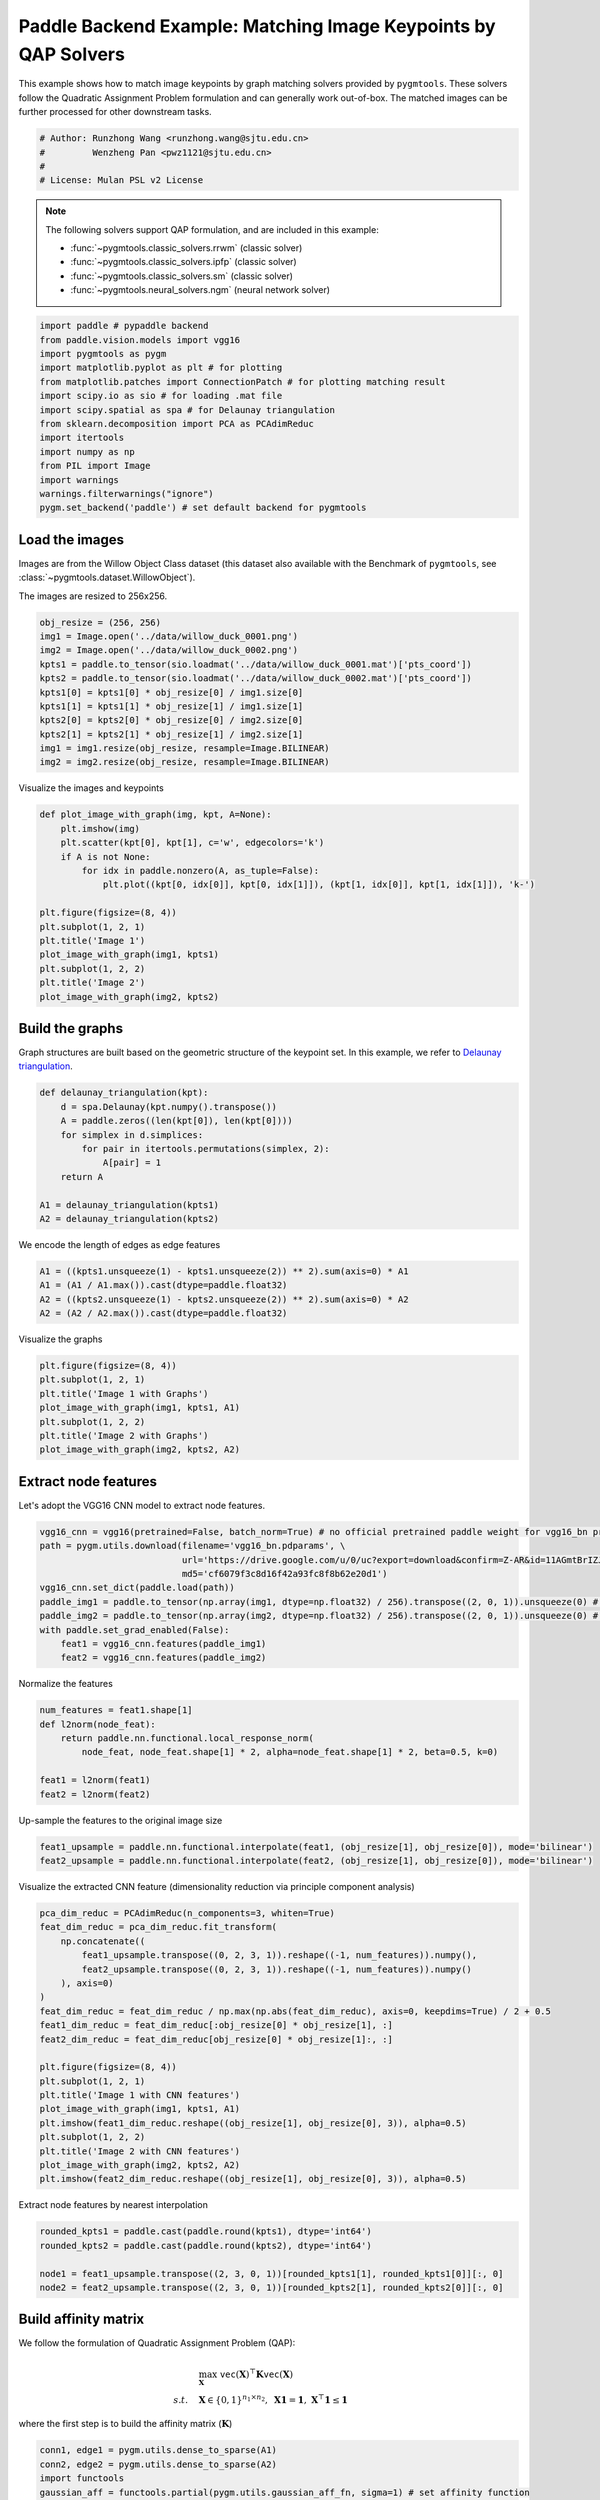 
.. DO NOT EDIT.
.. THIS FILE WAS AUTOMATICALLY GENERATED BY SPHINX-GALLERY.
.. TO MAKE CHANGES, EDIT THE SOURCE PYTHON FILE:
.. "auto_examples/6.image_matching_by_QAP/plot_image_matching_paddle.py"
.. LINE NUMBERS ARE GIVEN BELOW.

.. only:: html

    .. note::
        :class: sphx-glr-download-link-note

        :ref:`Go to the end <sphx_glr_download_auto_examples_6.image_matching_by_QAP_plot_image_matching_paddle.py>`
        to download the full example code

.. rst-class:: sphx-glr-example-title

.. _sphx_glr_auto_examples_6.image_matching_by_QAP_plot_image_matching_paddle.py:


===============================================================
Paddle Backend Example: Matching Image Keypoints by QAP Solvers
===============================================================

This example shows how to match image keypoints by graph matching solvers provided by ``pygmtools``.
These solvers follow the Quadratic Assignment Problem formulation and can generally work out-of-box.
The matched images can be further processed for other downstream tasks.

.. GENERATED FROM PYTHON SOURCE LINES 11-17

.. code-block:: default


    # Author: Runzhong Wang <runzhong.wang@sjtu.edu.cn>
    #         Wenzheng Pan <pwz1121@sjtu.edu.cn>
    #
    # License: Mulan PSL v2 License








.. GENERATED FROM PYTHON SOURCE LINES 19-30

.. note::
    The following solvers support QAP formulation, and are included in this example:

    * :func:`~pygmtools.classic_solvers.rrwm` (classic solver)

    * :func:`~pygmtools.classic_solvers.ipfp` (classic solver)

    * :func:`~pygmtools.classic_solvers.sm` (classic solver)

    * :func:`~pygmtools.neural_solvers.ngm` (neural network solver)


.. GENERATED FROM PYTHON SOURCE LINES 30-45

.. code-block:: default

    import paddle # pypaddle backend
    from paddle.vision.models import vgg16
    import pygmtools as pygm
    import matplotlib.pyplot as plt # for plotting
    from matplotlib.patches import ConnectionPatch # for plotting matching result
    import scipy.io as sio # for loading .mat file
    import scipy.spatial as spa # for Delaunay triangulation
    from sklearn.decomposition import PCA as PCAdimReduc
    import itertools
    import numpy as np
    from PIL import Image
    import warnings
    warnings.filterwarnings("ignore")
    pygm.set_backend('paddle') # set default backend for pygmtools








.. GENERATED FROM PYTHON SOURCE LINES 46-53

Load the images
----------------
Images are from the Willow Object Class dataset (this dataset also available with the Benchmark of ``pygmtools``,
see :class:`~pygmtools.dataset.WillowObject`).

The images are resized to 256x256.


.. GENERATED FROM PYTHON SOURCE LINES 53-65

.. code-block:: default

    obj_resize = (256, 256)
    img1 = Image.open('../data/willow_duck_0001.png')
    img2 = Image.open('../data/willow_duck_0002.png')
    kpts1 = paddle.to_tensor(sio.loadmat('../data/willow_duck_0001.mat')['pts_coord'])
    kpts2 = paddle.to_tensor(sio.loadmat('../data/willow_duck_0002.mat')['pts_coord'])
    kpts1[0] = kpts1[0] * obj_resize[0] / img1.size[0]
    kpts1[1] = kpts1[1] * obj_resize[1] / img1.size[1]
    kpts2[0] = kpts2[0] * obj_resize[0] / img2.size[0]
    kpts2[1] = kpts2[1] * obj_resize[1] / img2.size[1]
    img1 = img1.resize(obj_resize, resample=Image.BILINEAR)
    img2 = img2.resize(obj_resize, resample=Image.BILINEAR)








.. GENERATED FROM PYTHON SOURCE LINES 66-68

Visualize the images and keypoints


.. GENERATED FROM PYTHON SOURCE LINES 68-83

.. code-block:: default

    def plot_image_with_graph(img, kpt, A=None):
        plt.imshow(img)
        plt.scatter(kpt[0], kpt[1], c='w', edgecolors='k')
        if A is not None:
            for idx in paddle.nonzero(A, as_tuple=False):
                plt.plot((kpt[0, idx[0]], kpt[0, idx[1]]), (kpt[1, idx[0]], kpt[1, idx[1]]), 'k-')

    plt.figure(figsize=(8, 4))
    plt.subplot(1, 2, 1)
    plt.title('Image 1')
    plot_image_with_graph(img1, kpts1)
    plt.subplot(1, 2, 2)
    plt.title('Image 2')
    plot_image_with_graph(img2, kpts2)




.. image-sg:: /auto_examples/6.image_matching_by_QAP/images/sphx_glr_plot_image_matching_paddle_001.png
   :alt: Image 1, Image 2
   :srcset: /auto_examples/6.image_matching_by_QAP/images/sphx_glr_plot_image_matching_paddle_001.png
   :class: sphx-glr-single-img





.. GENERATED FROM PYTHON SOURCE LINES 84-89

Build the graphs
-----------------
Graph structures are built based on the geometric structure of the keypoint set. In this example,
we refer to `Delaunay triangulation <https://en.wikipedia.org/wiki/Delaunay_triangulation>`_.


.. GENERATED FROM PYTHON SOURCE LINES 89-100

.. code-block:: default

    def delaunay_triangulation(kpt):
        d = spa.Delaunay(kpt.numpy().transpose())
        A = paddle.zeros((len(kpt[0]), len(kpt[0])))
        for simplex in d.simplices:
            for pair in itertools.permutations(simplex, 2):
                A[pair] = 1
        return A

    A1 = delaunay_triangulation(kpts1)
    A2 = delaunay_triangulation(kpts2)








.. GENERATED FROM PYTHON SOURCE LINES 101-103

We encode the length of edges as edge features


.. GENERATED FROM PYTHON SOURCE LINES 103-108

.. code-block:: default

    A1 = ((kpts1.unsqueeze(1) - kpts1.unsqueeze(2)) ** 2).sum(axis=0) * A1
    A1 = (A1 / A1.max()).cast(dtype=paddle.float32)
    A2 = ((kpts2.unsqueeze(1) - kpts2.unsqueeze(2)) ** 2).sum(axis=0) * A2
    A2 = (A2 / A2.max()).cast(dtype=paddle.float32)








.. GENERATED FROM PYTHON SOURCE LINES 109-111

Visualize the graphs


.. GENERATED FROM PYTHON SOURCE LINES 111-119

.. code-block:: default

    plt.figure(figsize=(8, 4))
    plt.subplot(1, 2, 1)
    plt.title('Image 1 with Graphs')
    plot_image_with_graph(img1, kpts1, A1)
    plt.subplot(1, 2, 2)
    plt.title('Image 2 with Graphs')
    plot_image_with_graph(img2, kpts2, A2)




.. image-sg:: /auto_examples/6.image_matching_by_QAP/images/sphx_glr_plot_image_matching_paddle_002.png
   :alt: Image 1 with Graphs, Image 2 with Graphs
   :srcset: /auto_examples/6.image_matching_by_QAP/images/sphx_glr_plot_image_matching_paddle_002.png
   :class: sphx-glr-single-img





.. GENERATED FROM PYTHON SOURCE LINES 120-124

Extract node features
----------------------
Let's adopt the VGG16 CNN model to extract node features.


.. GENERATED FROM PYTHON SOURCE LINES 124-135

.. code-block:: default

    vgg16_cnn = vgg16(pretrained=False, batch_norm=True) # no official pretrained paddle weight for vgg16_bn provided yet
    path = pygm.utils.download(filename='vgg16_bn.pdparams', \
                               url='https://drive.google.com/u/0/uc?export=download&confirm=Z-AR&id=11AGmtBrIZJLXJMk4Um9xQPai2EH7KjRY', \
                               md5='cf6079f3c8d16f42a93fc8f8b62e20d1') 
    vgg16_cnn.set_dict(paddle.load(path))
    paddle_img1 = paddle.to_tensor(np.array(img1, dtype=np.float32) / 256).transpose((2, 0, 1)).unsqueeze(0) # shape: BxCxHxW
    paddle_img2 = paddle.to_tensor(np.array(img2, dtype=np.float32) / 256).transpose((2, 0, 1)).unsqueeze(0) # shape: BxCxHxW
    with paddle.set_grad_enabled(False):
        feat1 = vgg16_cnn.features(paddle_img1)
        feat2 = vgg16_cnn.features(paddle_img2)








.. GENERATED FROM PYTHON SOURCE LINES 136-138

Normalize the features


.. GENERATED FROM PYTHON SOURCE LINES 138-146

.. code-block:: default

    num_features = feat1.shape[1]
    def l2norm(node_feat):
        return paddle.nn.functional.local_response_norm(
            node_feat, node_feat.shape[1] * 2, alpha=node_feat.shape[1] * 2, beta=0.5, k=0)

    feat1 = l2norm(feat1)
    feat2 = l2norm(feat2)








.. GENERATED FROM PYTHON SOURCE LINES 147-149

Up-sample the features to the original image size


.. GENERATED FROM PYTHON SOURCE LINES 149-152

.. code-block:: default

    feat1_upsample = paddle.nn.functional.interpolate(feat1, (obj_resize[1], obj_resize[0]), mode='bilinear')
    feat2_upsample = paddle.nn.functional.interpolate(feat2, (obj_resize[1], obj_resize[0]), mode='bilinear')








.. GENERATED FROM PYTHON SOURCE LINES 153-155

Visualize the extracted CNN feature (dimensionality reduction via principle component analysis)


.. GENERATED FROM PYTHON SOURCE LINES 155-176

.. code-block:: default

    pca_dim_reduc = PCAdimReduc(n_components=3, whiten=True)
    feat_dim_reduc = pca_dim_reduc.fit_transform(
        np.concatenate((
            feat1_upsample.transpose((0, 2, 3, 1)).reshape((-1, num_features)).numpy(),
            feat2_upsample.transpose((0, 2, 3, 1)).reshape((-1, num_features)).numpy()
        ), axis=0)
    )
    feat_dim_reduc = feat_dim_reduc / np.max(np.abs(feat_dim_reduc), axis=0, keepdims=True) / 2 + 0.5
    feat1_dim_reduc = feat_dim_reduc[:obj_resize[0] * obj_resize[1], :]
    feat2_dim_reduc = feat_dim_reduc[obj_resize[0] * obj_resize[1]:, :]

    plt.figure(figsize=(8, 4))
    plt.subplot(1, 2, 1)
    plt.title('Image 1 with CNN features')
    plot_image_with_graph(img1, kpts1, A1)
    plt.imshow(feat1_dim_reduc.reshape((obj_resize[1], obj_resize[0], 3)), alpha=0.5)
    plt.subplot(1, 2, 2)
    plt.title('Image 2 with CNN features')
    plot_image_with_graph(img2, kpts2, A2)
    plt.imshow(feat2_dim_reduc.reshape((obj_resize[1], obj_resize[0], 3)), alpha=0.5)




.. image-sg:: /auto_examples/6.image_matching_by_QAP/images/sphx_glr_plot_image_matching_paddle_003.png
   :alt: Image 1 with CNN features, Image 2 with CNN features
   :srcset: /auto_examples/6.image_matching_by_QAP/images/sphx_glr_plot_image_matching_paddle_003.png
   :class: sphx-glr-single-img


.. rst-class:: sphx-glr-script-out

 .. code-block:: none


    <matplotlib.image.AxesImage object at 0x7f0f1fd0d090>



.. GENERATED FROM PYTHON SOURCE LINES 177-179

Extract node features by nearest interpolation


.. GENERATED FROM PYTHON SOURCE LINES 179-185

.. code-block:: default

    rounded_kpts1 = paddle.cast(paddle.round(kpts1), dtype='int64')
    rounded_kpts2 = paddle.cast(paddle.round(kpts2), dtype='int64')

    node1 = feat1_upsample.transpose((2, 3, 0, 1))[rounded_kpts1[1], rounded_kpts1[0]][:, 0]
    node2 = feat2_upsample.transpose((2, 3, 0, 1))[rounded_kpts2[1], rounded_kpts2[0]][:, 0]








.. GENERATED FROM PYTHON SOURCE LINES 186-197

Build affinity matrix
----------------------
We follow the formulation of Quadratic Assignment Problem (QAP):

.. math::

    &\max_{\mathbf{X}} \ \texttt{vec}(\mathbf{X})^\top \mathbf{K} \texttt{vec}(\mathbf{X})\\
    s.t. \quad &\mathbf{X} \in \{0, 1\}^{n_1\times n_2}, \ \mathbf{X}\mathbf{1} = \mathbf{1}, \ \mathbf{X}^\top\mathbf{1} \leq \mathbf{1}

where the first step is to build the affinity matrix (:math:`\mathbf{K}`)


.. GENERATED FROM PYTHON SOURCE LINES 197-203

.. code-block:: default

    conn1, edge1 = pygm.utils.dense_to_sparse(A1)
    conn2, edge2 = pygm.utils.dense_to_sparse(A2)
    import functools
    gaussian_aff = functools.partial(pygm.utils.gaussian_aff_fn, sigma=1) # set affinity function
    K = pygm.utils.build_aff_mat(node1, edge1, conn1, node2, edge2, conn2, edge_aff_fn=gaussian_aff)








.. GENERATED FROM PYTHON SOURCE LINES 204-210

Visualization of the affinity matrix. For graph matching problem with :math:`N` nodes, the affinity matrix
has :math:`N^2\times N^2` elements because there are :math:`N^2` edges in each graph.

.. note::
    The diagonal elements are node affinities, the off-diagonal elements are edge features.


.. GENERATED FROM PYTHON SOURCE LINES 210-214

.. code-block:: default

    plt.figure(figsize=(4, 4))
    plt.title(f'Affinity Matrix (size: {K.shape[0]}$\\times${K.shape[1]})')
    plt.imshow(K.numpy(), cmap='Blues')




.. image-sg:: /auto_examples/6.image_matching_by_QAP/images/sphx_glr_plot_image_matching_paddle_004.png
   :alt: Affinity Matrix (size: 100$\times$100)
   :srcset: /auto_examples/6.image_matching_by_QAP/images/sphx_glr_plot_image_matching_paddle_004.png
   :class: sphx-glr-single-img


.. rst-class:: sphx-glr-script-out

 .. code-block:: none


    <matplotlib.image.AxesImage object at 0x7f0f1fdea3e0>



.. GENERATED FROM PYTHON SOURCE LINES 215-219

Solve graph matching problem by RRWM solver
-------------------------------------------
See :func:`~pygmtools.classic_solvers.rrwm` for the API reference.


.. GENERATED FROM PYTHON SOURCE LINES 219-221

.. code-block:: default

    X = pygm.rrwm(K, kpts1.shape[1], kpts2.shape[1])








.. GENERATED FROM PYTHON SOURCE LINES 222-224

The output of RRWM is a soft matching matrix. Hungarian algorithm is then adopted to reach a discrete matching matrix.


.. GENERATED FROM PYTHON SOURCE LINES 224-226

.. code-block:: default

    X = pygm.hungarian(X)








.. GENERATED FROM PYTHON SOURCE LINES 227-232

Plot the matching
------------------
The correct matchings are marked by green, and wrong matchings are marked by red. In this example, the nodes are
ordered by their ground truth classes (i.e. the ground truth matching matrix is a diagonal matrix).


.. GENERATED FROM PYTHON SOURCE LINES 232-244

.. code-block:: default

    plt.figure(figsize=(8, 4))
    plt.suptitle('Image Matching Result by RRWM')
    ax1 = plt.subplot(1, 2, 1)
    plot_image_with_graph(img1, kpts1, A1)
    ax2 = plt.subplot(1, 2, 2)
    plot_image_with_graph(img2, kpts2, A2)
    for i in range(X.shape[0]):
        j = paddle.argmax(X[i]).item()
        con = ConnectionPatch(xyA=kpts1[:, i], xyB=kpts2[:, j], coordsA="data", coordsB="data",
                              axesA=ax1, axesB=ax2, color="red" if i != j else "green")
        plt.gca().add_artist(con)




.. image-sg:: /auto_examples/6.image_matching_by_QAP/images/sphx_glr_plot_image_matching_paddle_005.png
   :alt: Image Matching Result by RRWM
   :srcset: /auto_examples/6.image_matching_by_QAP/images/sphx_glr_plot_image_matching_paddle_005.png
   :class: sphx-glr-single-img





.. GENERATED FROM PYTHON SOURCE LINES 245-253

Solve by other solvers
-----------------------
We could also do a quick benchmarking of other solvers on this specific problem.

IPFP solver
^^^^^^^^^^^
See :func:`~pygmtools.classic_solvers.ipfp` for the API reference.


.. GENERATED FROM PYTHON SOURCE LINES 253-267

.. code-block:: default

    X = pygm.ipfp(K, kpts1.shape[1], kpts2.shape[1])

    plt.figure(figsize=(8, 4))
    plt.suptitle('Image Matching Result by IPFP')
    ax1 = plt.subplot(1, 2, 1)
    plot_image_with_graph(img1, kpts1, A1)
    ax2 = plt.subplot(1, 2, 2)
    plot_image_with_graph(img2, kpts2, A2)
    for i in range(X.shape[0]):
        j = paddle.argmax(X[i]).item()
        con = ConnectionPatch(xyA=kpts1[:, i], xyB=kpts2[:, j], coordsA="data", coordsB="data",
                              axesA=ax1, axesB=ax2, color="red" if i != j else "green")
        plt.gca().add_artist(con)




.. image-sg:: /auto_examples/6.image_matching_by_QAP/images/sphx_glr_plot_image_matching_paddle_006.png
   :alt: Image Matching Result by IPFP
   :srcset: /auto_examples/6.image_matching_by_QAP/images/sphx_glr_plot_image_matching_paddle_006.png
   :class: sphx-glr-single-img





.. GENERATED FROM PYTHON SOURCE LINES 268-272

SM solver
^^^^^^^^^^^
See :func:`~pygmtools.classic_solvers.sm` for the API reference.


.. GENERATED FROM PYTHON SOURCE LINES 272-287

.. code-block:: default

    X = pygm.sm(K, kpts1.shape[1], kpts2.shape[1])
    X = pygm.hungarian(X)

    plt.figure(figsize=(8, 4))
    plt.suptitle('Image Matching Result by SM')
    ax1 = plt.subplot(1, 2, 1)
    plot_image_with_graph(img1, kpts1, A1)
    ax2 = plt.subplot(1, 2, 2)
    plot_image_with_graph(img2, kpts2, A2)
    for i in range(X.shape[0]):
        j = paddle.argmax(X[i]).item()
        con = ConnectionPatch(xyA=kpts1[:, i], xyB=kpts2[:, j], coordsA="data", coordsB="data",
                              axesA=ax1, axesB=ax2, color="red" if i != j else "green")
        plt.gca().add_artist(con)




.. image-sg:: /auto_examples/6.image_matching_by_QAP/images/sphx_glr_plot_image_matching_paddle_007.png
   :alt: Image Matching Result by SM
   :srcset: /auto_examples/6.image_matching_by_QAP/images/sphx_glr_plot_image_matching_paddle_007.png
   :class: sphx-glr-single-img





.. GENERATED FROM PYTHON SOURCE LINES 288-299

NGM solver
^^^^^^^^^^^
See :func:`~pygmtools.neural_solvers.ngm` for the API reference.

.. note::
    The NGM solvers are pretrained on a different problem setting, so their performance may seem inferior.
    To improve their performance, you may change the way of building affinity matrices, or try finetuning
    NGM on the new problem.

The NGM solver pretrained on Willow dataset:


.. GENERATED FROM PYTHON SOURCE LINES 299-314

.. code-block:: default

    X = pygm.ngm(K, kpts1.shape[1], kpts2.shape[1], pretrain='willow')
    X = pygm.hungarian(X)

    plt.figure(figsize=(8, 4))
    plt.suptitle('Image Matching Result by NGM (willow pretrain)')
    ax1 = plt.subplot(1, 2, 1)
    plot_image_with_graph(img1, kpts1, A1)
    ax2 = plt.subplot(1, 2, 2)
    plot_image_with_graph(img2, kpts2, A2)
    for i in range(X.shape[0]):
        j = paddle.argmax(X[i]).item()
        con = ConnectionPatch(xyA=kpts1[:, i], xyB=kpts2[:, j], coordsA="data", coordsB="data",
                              axesA=ax1, axesB=ax2, color="red" if i != j else "green")
        plt.gca().add_artist(con)




.. image-sg:: /auto_examples/6.image_matching_by_QAP/images/sphx_glr_plot_image_matching_paddle_008.png
   :alt: Image Matching Result by NGM (willow pretrain)
   :srcset: /auto_examples/6.image_matching_by_QAP/images/sphx_glr_plot_image_matching_paddle_008.png
   :class: sphx-glr-single-img


.. rst-class:: sphx-glr-script-out

 .. code-block:: none


    Downloading to /home/wzever/.cache/pygmtools/ngm_willow_paddle.pdparams...

    Downloading to /home/wzever/.cache/pygmtools/ngm_willow_paddle.pdparams...
    Warning: Network error. Retrying...
     HTTPSConnectionPool(host='huggingface.co', port=443): Max retries exceeded with url: /heatingma/pygmtools/resolve/main/ngm_willow_paddle.pdparams (Caused by NameResolutionError("<urllib3.connection.HTTPSConnection object at 0x7f0f5ab1f730>: Failed to resolve 'huggingface.co' ([Errno -3] Temporary failure in name resolution)"))

    Downloading to /home/wzever/.cache/pygmtools/ngm_willow_paddle.pdparams...

    Downloading to /home/wzever/.cache/pygmtools/ngm_willow_paddle.pdparams...

    Downloading to /home/wzever/.cache/pygmtools/ngm_willow_paddle.pdparams...
    Warning: Network error. Retrying...
     HTTPSConnectionPool(host='huggingface.co', port=443): Max retries exceeded with url: /heatingma/pygmtools/resolve/main/ngm_willow_paddle.pdparams (Caused by NameResolutionError("<urllib3.connection.HTTPSConnection object at 0x7f0f5ab4f430>: Failed to resolve 'huggingface.co' ([Errno -3] Temporary failure in name resolution)"))

    Downloading to /home/wzever/.cache/pygmtools/ngm_willow_paddle.pdparams...




.. GENERATED FROM PYTHON SOURCE LINES 315-317

The NGM solver pretrained on VOC dataset:


.. GENERATED FROM PYTHON SOURCE LINES 317-330

.. code-block:: default

    X = pygm.ngm(K, kpts1.shape[1], kpts2.shape[1], pretrain='voc')
    X = pygm.hungarian(X)

    plt.figure(figsize=(8, 4))
    plt.suptitle('Image Matching Result by NGM (voc pretrain)')
    ax1 = plt.subplot(1, 2, 1)
    plot_image_with_graph(img1, kpts1, A1)
    ax2 = plt.subplot(1, 2, 2)
    plot_image_with_graph(img2, kpts2, A2)
    for i in range(X.shape[0]):
        j = paddle.argmax(X[i]).item()
        con = ConnectionPatch(xyA=kpts1[:, i], xyB=kpts2[:, j], coordsA="data", coordsB="data",
                              axesA=ax1, axesB=ax2, color="red" if i != j else "green")
        plt.gca().add_artist(con)


.. image-sg:: /auto_examples/6.image_matching_by_QAP/images/sphx_glr_plot_image_matching_paddle_009.png
   :alt: Image Matching Result by NGM (voc pretrain)
   :srcset: /auto_examples/6.image_matching_by_QAP/images/sphx_glr_plot_image_matching_paddle_009.png
   :class: sphx-glr-single-img






.. rst-class:: sphx-glr-timing

   **Total running time of the script:** (0 minutes 10.939 seconds)


.. _sphx_glr_download_auto_examples_6.image_matching_by_QAP_plot_image_matching_paddle.py:

.. only:: html

  .. container:: sphx-glr-footer sphx-glr-footer-example




    .. container:: sphx-glr-download sphx-glr-download-python

      :download:`Download Python source code: plot_image_matching_paddle.py <plot_image_matching_paddle.py>`

    .. container:: sphx-glr-download sphx-glr-download-jupyter

      :download:`Download Jupyter notebook: plot_image_matching_paddle.ipynb <plot_image_matching_paddle.ipynb>`


.. only:: html

 .. rst-class:: sphx-glr-signature

    `Gallery generated by Sphinx-Gallery <https://sphinx-gallery.github.io>`_
